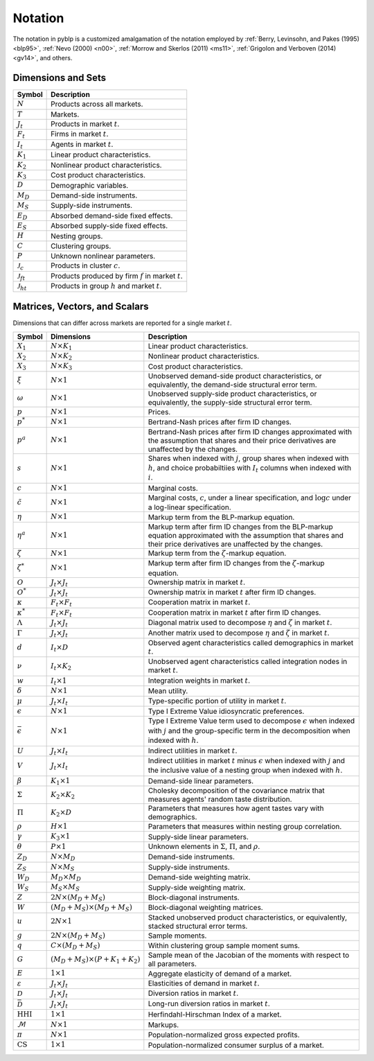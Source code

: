 Notation
========

The notation in pyblp is a customized amalgamation of the notation employed by :ref:`Berry, Levinsohn, and Pakes (1995) <blp95>`, :ref:`Nevo (2000) <n00>`, :ref:`Morrow and Skerlos (2011) <ms11>`, :ref:`Grigolon and Verboven (2014) <gv14>`, and others.


Dimensions and Sets
-------------------

========================  =========================================================
Symbol                    Description
========================  =========================================================
:math:`N`                 Products across all markets.
:math:`T`                 Markets.
:math:`J_t`               Products in market :math:`t`.
:math:`F_t`               Firms in market :math:`t`.
:math:`I_t`               Agents in market :math:`t`.
:math:`K_1`               Linear product characteristics.
:math:`K_2`               Nonlinear product characteristics.
:math:`K_3`               Cost product characteristics.
:math:`D`                 Demographic variables.
:math:`M_D`               Demand-side instruments.
:math:`M_S`               Supply-side instruments.
:math:`E_D`               Absorbed demand-side fixed effects.
:math:`E_S`               Absorbed supply-side fixed effects.
:math:`H`                 Nesting groups.
:math:`C`                 Clustering groups.
:math:`P`                 Unknown nonlinear parameters.
:math:`\mathscr{J}_c`     Products in cluster :math:`c`.
:math:`\mathscr{J}_{ft}`  Products produced by firm :math:`f` in market :math:`t`.
:math:`\mathscr{J}_{ht}`  Products in group :math:`h` and market :math:`t`.
========================  =========================================================


Matrices, Vectors, and Scalars
------------------------------

Dimensions that can differ across markets are reported for a single market :math:`t`.

=========================  ==========================================  ======================================================================================================================================================================
Symbol                     Dimensions                                  Description
=========================  ==========================================  ======================================================================================================================================================================
:math:`X_1`                :math:`N \times K_1`                        Linear product characteristics.
:math:`X_2`                :math:`N \times K_2`                        Nonlinear product characteristics.
:math:`X_3`                :math:`N \times K_3`                        Cost product characteristics.
:math:`\xi`                :math:`N \times 1`                          Unobserved demand-side product characteristics, or equivalently, the demand-side structural error term.
:math:`\omega`             :math:`N \times 1`                          Unobserved supply-side product characteristics, or equivalently, the supply-side structural error term.
:math:`p`                  :math:`N \times 1`                          Prices.
:math:`p^*`                :math:`N \times 1`                          Bertrand-Nash prices after firm ID changes.
:math:`p^a`                :math:`N \times 1`                          Bertrand-Nash prices after firm ID changes approximated with the assumption that shares and their price derivatives are unaffected by the changes.
:math:`s`                  :math:`N \times 1`                          Shares when indexed with :math:`j`, group shares when indexed with :math:`h`, and choice probabiltiies with :math:`I_t` columns when indexed with :math:`i`.
:math:`c`                  :math:`N \times 1`                          Marginal costs.
:math:`\tilde{c}`          :math:`N \times 1`                          Marginal costs, :math:`c`, under a linear specification, and :math:`\log c` under a log-linear specification.
:math:`\eta`               :math:`N \times 1`                          Markup term from the BLP-markup equation.
:math:`\eta^a`             :math:`N \times 1`                          Markup term after firm ID changes from the BLP-markup equation approximated with the assumption that shares and their price derivatives are unaffected by the changes.
:math:`\zeta`              :math:`N \times 1`                          Markup term from the :math:`\zeta`-markup equation.
:math:`\zeta^*`            :math:`N \times 1`                          Markup term after firm ID changes from the :math:`\zeta`-markup equation.
:math:`O`                  :math:`J_t \times J_t`                      Ownership matrix in market :math:`t`.
:math:`O^*`                :math:`J_t \times J_t`                      Ownership matrix in market :math:`t` after firm ID changes.
:math:`\kappa`             :math:`F_t \times F_t`                      Cooperation matrix in market :math:`t`.
:math:`\kappa^*`           :math:`F_t \times F_t`                      Cooperation matrix in market :math:`t` after firm ID changes.
:math:`\Lambda`            :math:`J_t \times J_t`                      Diagonal matrix used to decompose :math:`\eta` and :math:`\zeta` in market :math:`t`.
:math:`\Gamma`             :math:`J_t \times J_t`                      Another matrix used to decompose :math:`\eta` and :math:`\zeta` in market :math:`t`.
:math:`d`                  :math:`I_t \times D`                        Observed agent characteristics called demographics in market :math:`t`.
:math:`\nu`                :math:`I_t \times K_2`                      Unobserved agent characteristics called integration nodes in market :math:`t`.
:math:`w`                  :math:`I_t \times 1`                        Integration weights in market :math:`t`.
:math:`\delta`             :math:`N \times 1`                          Mean utility.
:math:`\mu`                :math:`J_t \times I_t`                      Type-specific portion of utility in market :math:`t`.
:math:`\epsilon`           :math:`N \times 1`                          Type I Extreme Value idiosyncratic preferences.
:math:`\bar{\epsilon}`     :math:`N \times 1`                          Type I Extreme Value term used to decompose :math:`\epsilon` when indexed with :math:`j` and the group-specific term in the decomposition when indexed with :math:`h`.
:math:`U`                  :math:`J_t \times I_t`                      Indirect utilities in market :math:`t`.
:math:`V`                  :math:`J_t \times I_t`                      Indirect utilities in market :math:`t` minus :math:`\epsilon` when indexed with :math:`j` and the inclusive value of a nesting group when indexed with :math:`h`.
:math:`\beta`              :math:`K_1 \times 1`                        Demand-side linear parameters.
:math:`\Sigma`             :math:`K_2 \times K_2`                      Cholesky decomposition of the covariance matrix that measures agents' random taste distribution.
:math:`\Pi`                :math:`K_2 \times D`                        Parameters that measures how agent tastes vary with demographics.
:math:`\rho`               :math:`H \times 1`                          Parameters that measures within nesting group correlation.
:math:`\gamma`             :math:`K_3 \times 1`                        Supply-side linear parameters.
:math:`\theta`             :math:`P \times 1`                          Unknown elements in :math:`\Sigma`, :math:`\Pi`, and :math:`\rho`.
:math:`Z_D`                :math:`N \times M_D`                        Demand-side instruments.
:math:`Z_S`                :math:`N \times M_S`                        Supply-side instruments.
:math:`W_D`                :math:`M_D \times M_D`                      Demand-side weighting matrix.
:math:`W_S`                :math:`M_S \times M_S`                      Supply-side weighting matrix.
:math:`Z`                  :math:`2N \times (M_D + M_S)`               Block-diagonal instruments.
:math:`W`                  :math:`(M_D + M_S) \times (M_D + M_S)`      Block-diagonal weighting matrices.
:math:`u`                  :math:`2N \times 1`                         Stacked unobserved product characteristics, or equivalently, stacked structural error terms.
:math:`g`                  :math:`2N \times (M_D + M_S)`               Sample moments.
:math:`q`                  :math:`C \times (M_D + M_S)`                Within clustering group sample moment sums.
:math:`G`                  :math:`(M_D + M_S) \times (P + K_1 + K_2)`  Sample mean of the Jacobian of the moments with respect to all parameters.
:math:`E`                  :math:`1 \times 1`                          Aggregate elasticity of demand of a market.
:math:`\varepsilon`        :math:`J_t \times J_t`                      Elasticities of demand in market :math:`t`.
:math:`\mathscr{D}`        :math:`J_t \times J_t`                      Diversion ratios in market :math:`t`.
:math:`\bar{\mathscr{D}}`  :math:`J_t \times J_t`                      Long-run diversion ratios in market :math:`t`.
:math:`\text{HHI}`         :math:`1 \times 1`                          Herfindahl-Hirschman Index of a market.
:math:`\mathscr{M}`        :math:`N \times 1`                          Markups.
:math:`\pi`                :math:`N \times 1`                          Population-normalized gross expected profits.
:math:`\text{CS}`          :math:`1 \times 1`                          Population-normalized consumer surplus of a market.
=========================  ==========================================  ======================================================================================================================================================================
